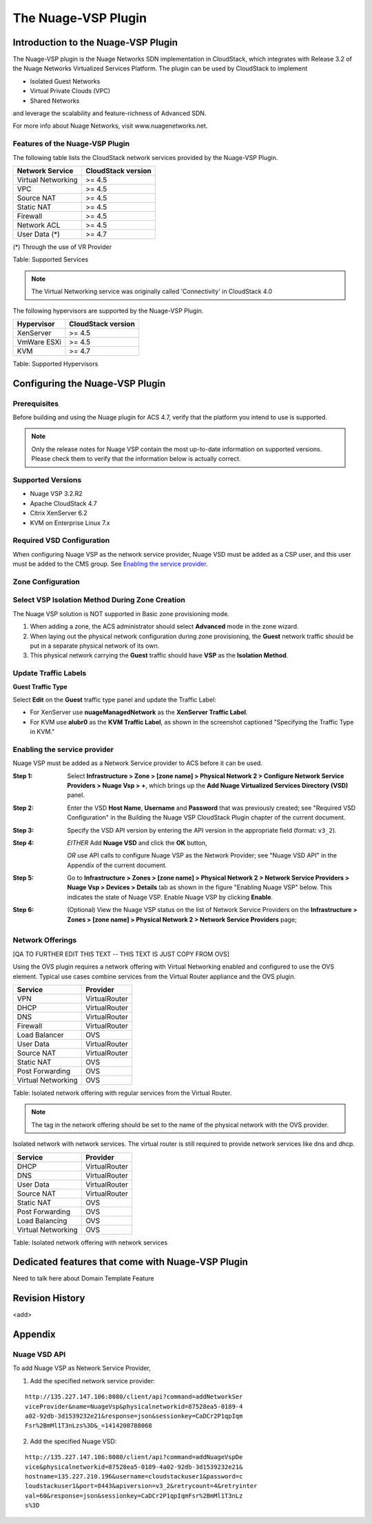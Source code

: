 .. Licensed to the Apache Software Foundation (ASF) under one
   or more contributor license agreements.  See the NOTICE file
   distributed with this work for additional information#
   regarding copyright ownership.  The ASF licenses this file
   to you under the Apache License, Version 2.0 (the
   "License"); you may not use this file except in compliance
   with the License.  You may obtain a copy of the License at
   http://www.apache.org/licenses/LICENSE-2.0
   Unless required by applicable law or agreed to in writing,
   software distributed under the License is distributed on an
   "AS IS" BASIS, WITHOUT WARRANTIES OR CONDITIONS OF ANY
   KIND, either express or implied.  See the License for the
   specific language governing permissions and limitations
   under the License.


The Nuage-VSP Plugin
====================

Introduction to the Nuage-VSP Plugin
------------------------------------

The Nuage-VSP plugin is the Nuage Networks SDN
implementation in CloudStack, which integrates with Release 3.2 of the
Nuage Networks Virtualized Services Platform.
The plugin can be used by CloudStack to implement

* Isolated Guest Networks
* Virtual Private Clouds (VPC)
* Shared Networks

and leverage the scalability and feature-richness of Advanced SDN.

For more info about Nuage Networks, visit www.nuagenetworks.net.


Features of the Nuage-VSP Plugin
~~~~~~~~~~~~~~~~~~~~~~~~~~~~~~~~

The following table lists the CloudStack network services provided by
the Nuage-VSP Plugin.

.. cssclass:: table-striped table-bordered table-hover

+----------------------+----------------------+
| Network Service      | CloudStack version   |
+======================+======================+
| Virtual Networking   | >= 4.5               |
+----------------------+----------------------+
| VPC                  | >= 4.5               |
+----------------------+----------------------+
| Source NAT           | >= 4.5               |
+----------------------+----------------------+
| Static NAT           | >= 4.5               |
+----------------------+----------------------+
| Firewall             | >= 4.5               |
+----------------------+----------------------+
| Network ACL          | >= 4.5               |
+----------------------+----------------------+
| User Data (*)        | >= 4.7               |
+----------------------+----------------------+

(*) Through the use of VR Provider

Table: Supported Services

.. note::
   The Virtual Networking service was originally called 'Connectivity'
   in CloudStack 4.0

The following hypervisors are supported by the Nuage-VSP Plugin.

.. cssclass:: table-striped table-bordered table-hover

+--------------+----------------------+
| Hypervisor   | CloudStack version   |
+==============+======================+
| XenServer    | >= 4.5               |
+--------------+----------------------+
| VmWare ESXi  | >= 4.5               |
+--------------+----------------------+
| KVM          | >= 4.7               |
+--------------+----------------------+

Table: Supported Hypervisors


Configuring the Nuage-VSP Plugin
--------------------------------

Prerequisites
~~~~~~~~~~~~~

Before building and using the Nuage plugin for ACS 4.7, verify that the platform you intend to use is supported.

.. Note:: Only the release notes for Nuage VSP contain the most up-to-date information on supported versions. Please check them to verify that the information below is actually correct.

Supported Versions
~~~~~~~~~~~~~~~~~~

* Nuage VSP 3.2.R2
* Apache CloudStack 4.7
* Citrix XenServer 6.2
* KVM on Enterprise Linux 7.x

Required VSD Configuration
~~~~~~~~~~~~~~~~~~~~~~~~~~

When configuring Nuage VSP as the network service provider, Nuage VSD must be added as a CSP user, and this user must be added to the CMS group. See `Enabling the service provider <nuage-plugin.html#enabling-the-service-provider>`_.

Zone Configuration
~~~~~~~~~~~~~~~~~~

Select VSP Isolation Method During Zone Creation
~~~~~~~~~~~~~~~~~~~~~~~~~~~~~~~~~~~~~~~~~~~~~~~~

The Nuage VSP solution is NOT supported in Basic zone provisioning mode. 

1. When adding a zone, the ACS administrator should select **Advanced** mode in the zone wizard. 
2. When laying out the physical network configuration during zone provisioning, the **Guest** network traffic should be put in a separate physical network of its own.
3. This physical network carrying the **Guest** traffic should have **VSP** as the **Isolation Method**.


Update Traffic Labels
~~~~~~~~~~~~~~~~~~~~~

**Guest Traffic Type**

Select **Edit** on the **Guest** traffic type panel and update the Traffic Label:

-  For XenServer use **nuageManagedNetwork** as the **XenServer Traffic Label**.
-  For KVM use **alubr0** as the **KVM Traffic Label**, as shown in the screenshot captioned "Specifying the Traffic Type in KVM."

Enabling the service provider
~~~~~~~~~~~~~~~~~~~~~~~~~~~~~

Nuage VSP must be added as a Network Service provider to ACS before it can be used. 

:Step 1: Select **Infrastructure > Zone > [zone name] > Physical Network 2 > Configure Network Service Providers > Nuage Vsp > +**, which brings up the **Add Nuage Virtualized Services Directory (VSD)** panel. 

:Step 2: Enter the VSD **Host Name**, **Username** and **Password** that was previously created; see "Required VSD Configuration" in the Building the Nuage VSP CloudStack Plugin chapter of the current document. 

:Step 3: Specify the VSD API version by entering the API version in the appropriate field (format: ``v3_2``).

:Step 4: *EITHER* Add **Nuage VSD** and click the **OK** button,

         *OR* use API calls to configure Nuage VSP as the Network Provider; see "Nuage VSD API" in the Appendix of the current document.

:Step 5: Go to **Infrastructure > Zones > [zone name] > Physical Network 2 > Network Service Providers > Nuage Vsp > Devices > Details** tab as shown in the figure "Enabling Nuage VSP" below. This indicates the state of Nuage VSP. Enable Nuage VSP by clicking **Enable**.

:Step 6: (Optional) View the Nuage VSP status on the list of Network Service Providers on the **Infrastructure > Zones > [zone name] > Physical Network 2 > Network Service Providers** page;

Network Offerings
~~~~~~~~~~~~~~~~~

[QA TO FURTHER EDIT THIS TEXT -- THIS TEXT IS JUST COPY FROM OVS]

Using the OVS plugin requires a network offering with Virtual
Networking enabled and configured to use the OVS element. Typical
use cases combine services from the Virtual Router appliance and the
OVS plugin.

.. cssclass:: table-striped table-bordered table-hover

+----------------------+-----------------+
| Service              | Provider        |
+======================+=================+
| VPN                  | VirtualRouter   |
+----------------------+-----------------+
| DHCP                 | VirtualRouter   |
+----------------------+-----------------+
| DNS                  | VirtualRouter   |
+----------------------+-----------------+
| Firewall             | VirtualRouter   |
+----------------------+-----------------+
| Load Balancer        | OVS             |
+----------------------+-----------------+
| User Data            | VirtualRouter   |
+----------------------+-----------------+
| Source NAT           | VirtualRouter   |
+----------------------+-----------------+
| Static NAT           | OVS             |
+----------------------+-----------------+
| Post Forwarding      | OVS             |
+----------------------+-----------------+
| Virtual Networking   | OVS             |
+----------------------+-----------------+

Table: Isolated network offering with regular services from the Virtual
Router.

.. figure:: /_static/images/ovs-network-offering.png
   :align: center
   :alt: a screenshot of a network offering.


.. note::
   The tag in the network offering should be set to the name of the
   physical network with the OVS provider.

Isolated network with network services. The virtual router is still
required to provide network services like dns and dhcp.

.. cssclass:: table-striped table-bordered table-hover

+----------------------+-----------------+
| Service              | Provider        |
+======================+=================+
| DHCP                 | VirtualRouter   |
+----------------------+-----------------+
| DNS                  | VirtualRouter   |
+----------------------+-----------------+
| User Data            | VirtualRouter   |
+----------------------+-----------------+
| Source NAT           | VirtualRouter   |
+----------------------+-----------------+
| Static NAT           | OVS             |
+----------------------+-----------------+
| Post Forwarding      | OVS             |
+----------------------+-----------------+
| Load Balancing       | OVS             |
+----------------------+-----------------+
| Virtual Networking   | OVS             |
+----------------------+-----------------+

Table: Isolated network offering with network services



Dedicated features that come with Nuage-VSP Plugin
--------------------------------------------------

Need to talk here about Domain Template Feature



Revision History
----------------

<add>

Appendix
--------
Nuage VSD API
~~~~~~~~~~~~~

To add Nuage VSP as Network Service Provider, 

1.  Add the specified network service provider:

::

        http://135.227.147.106:8080/client/api?command=addNetworkSer
        viceProvider&name=NuageVsp&physicalnetworkid=87528ea5-0189-4
        a02-92db-3d1539232e21&response=json&sessionkey=CaDCr2P1qpIqm
        Fsr%2BmMl1T3nLzs%3D&_=1414200788068

2.  Add the specified Nuage VSD:

::

    http://135.227.147.106:8080/client/api?command=addNuageVspDe
    vice&physicalnetworkid=87528ea5-0189-4a02-92db-3d1539232e21&
    hostname=135.227.210.196&username=cloudstackuser1&password=c
    loudstackuser1&port=8443&apiversion=v3_2&retrycount=4&retryinter
    val=60&response=json&sessionkey=CaDCr2P1qpIqmFsr%2BmMl1T3nLz
    s%3D
